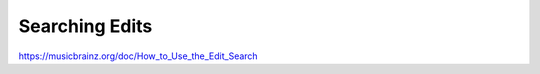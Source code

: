 .. MusicBrainz Documentation Project

Searching Edits
===============

https://musicbrainz.org/doc/How_to_Use_the_Edit_Search

